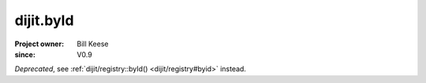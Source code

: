 .. _dijit/byId:

==========
dijit.byId
==========

:Project owner: Bill Keese
:since: V0.9

.. contents ::
   :depth: 2

*Deprecated*, see :ref:`dijit/registry::byId() <dijit/registry#byid>` instead. 